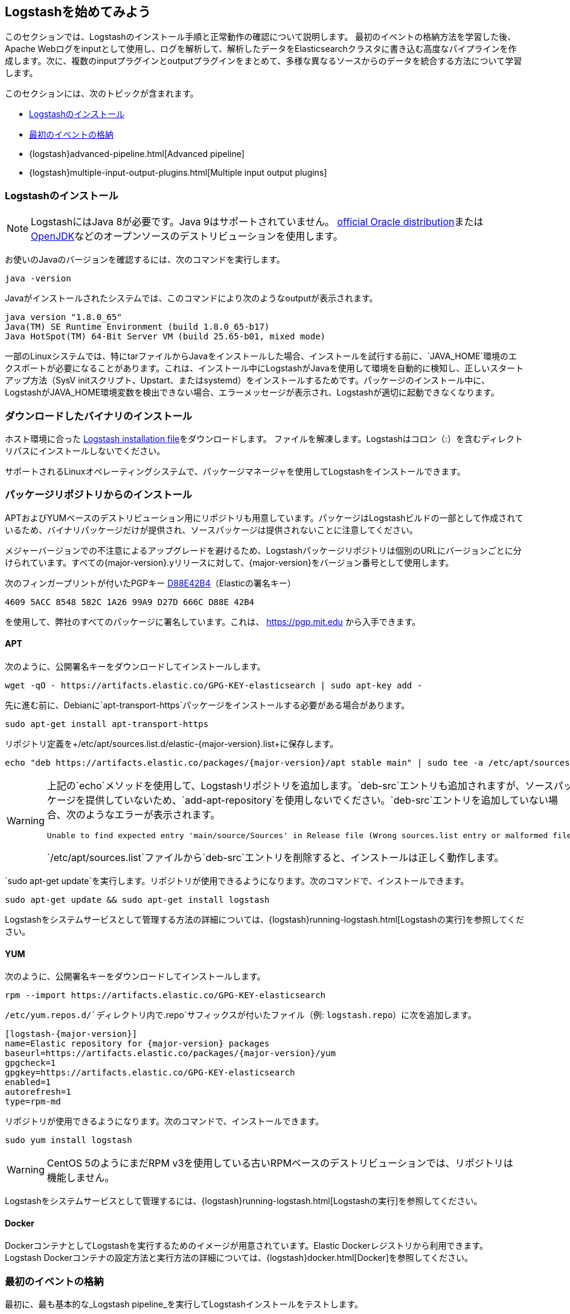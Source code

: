 [[getting-started-with-logstash]]
== Logstashを始めてみよう

このセクションでは、Logstashのインストール手順と正常動作の確認について説明します。
最初のイベントの格納方法を学習した後、Apache Webログをinputとして使用し、ログを解析して、解析したデータをElasticsearchクラスタに書き込む高度なパイプラインを作成します。次に、複数のinputプラグインとoutputプラグインをまとめて、多様な異なるソースからのデータを統合する方法について学習します。

このセクションには、次のトピックが含まれます。

* <<installing-logstash>>
* <<first-event>>
* {logstash}advanced-pipeline.html[Advanced pipeline]
* {logstash}multiple-input-output-plugins.html[Multiple input output plugins]

[[installing-logstash]]
=== Logstashのインストール

NOTE: LogstashにはJava 8が必要です。Java 9はサポートされていません。 http://www.oracle.com/technetwork/java/javase/downloads/index.html[official Oracle distribution]または http://openjdk.java.net/[OpenJDK]などのオープンソースのデストリビューションを使用します。

お使いのJavaのバージョンを確認するには、次のコマンドを実行します。

[source,shell]
java -version

Javaがインストールされたシステムでは、このコマンドにより次のようなoutputが表示されます。

[source,shell]
java version "1.8.0_65"
Java(TM) SE Runtime Environment (build 1.8.0_65-b17)
Java HotSpot(TM) 64-Bit Server VM (build 25.65-b01, mixed mode)

一部のLinuxシステムでは、特にtarファイルからJavaをインストールした場合、インストールを試行する前に、`JAVA_HOME`環境のエクスポートが必要になることがあります。これは、インストール中にLogstashがJavaを使用して環境を自動的に検知し、正しいスタートアップ方法（SysV initスクリプト、Upstart、またはsystemd）をインストールするためです。パッケージのインストール中に、LogstashがJAVA_HOME環境変数を検出できない場合、エラーメッセージが表示され、Logstashが適切に起動できなくなります。

[float]
[[installing-binary]]
=== ダウンロードしたバイナリのインストール

ホスト環境に合った https://www.elastic.co/downloads/logstash[Logstash installation file]をダウンロードします。
ファイルを解凍します。Logstashはコロン（:）を含むディレクトリパスにインストールしないでください。

サポートされるLinuxオペレーティングシステムで、パッケージマネージャを使用してLogstashをインストールできます。

[float]
[[package-repositories]]
=== パッケージリポジトリからのインストール

APTおよびYUMベースのデストリビューション用にリポジトリも用意しています。パッケージはLogstashビルドの一部として作成されているため、バイナリパッケージだけが提供され、ソースパッケージは提供されないことに注意してください。

メジャーバージョンでの不注意によるアップグレードを避けるため、Logstashパッケージリポジトリは個別のURLにバージョンごとに分けられています。すべての{major-version}.yリリースに対して、{major-version}をバージョン番号として使用します。

次のフィンガープリントが付いたPGPキー https://pgp.mit.edu/pks/lookup?op=vindex&search=0xD27D666CD88E42B4[D88E42B4]（Elasticの署名キー）

    4609 5ACC 8548 582C 1A26 99A9 D27D 666C D88E 42B4

を使用して、弊社のすべてのパッケージに署名しています。これは、 https://pgp.mit.edu から入手できます。

[float]
==== APT

ifeval::["{release-state}"=="unreleased"]

バージョン{logstash_version}のLogstashはまだリリースされていません。

endif::[]

ifeval::["{release-state}"!="unreleased"]

次のように、公開署名キーをダウンロードしてインストールします。

[source,sh]
--------------------------------------------------
wget -qO - https://artifacts.elastic.co/GPG-KEY-elasticsearch | sudo apt-key add -
--------------------------------------------------

先に進む前に、Debianに`apt-transport-https`パッケージをインストールする必要がある場合があります。

[source,sh]
--------------------------------------------------
sudo apt-get install apt-transport-https
--------------------------------------------------

リポジトリ定義を+/etc/apt/sources.list.d/elastic-{major-version}.list+に保存します。

["source","sh",subs="attributes,callouts"]
--------------------------------------------------
echo "deb https://artifacts.elastic.co/packages/{major-version}/apt stable main" | sudo tee -a /etc/apt/sources.list.d/elastic-{major-version}.list
--------------------------------------------------

[WARNING]
==================================================
上記の`echo`メソッドを使用して、Logstashリポジトリを追加します。`deb-src`エントリも追加されますが、ソースパッケージを提供していないため、`add-apt-repository`を使用しないでください。`deb-src`エントリを追加していない場合、次のようなエラーが表示されます。

    Unable to find expected entry 'main/source/Sources' in Release file (Wrong sources.list entry or malformed file)

`/etc/apt/sources.list`ファイルから`deb-src`エントリを削除すると、インストールは正しく動作します。
==================================================

`sudo apt-get update`を実行します。リポジトリが使用できるようになります。次のコマンドで、インストールできます。

[source,sh]
--------------------------------------------------
sudo apt-get update && sudo apt-get install logstash
--------------------------------------------------

Logstashをシステムサービスとして管理する方法の詳細については、&#8203;{logstash}running-logstash.html[Logstashの実行]&#8203;を参照してください。

endif::[]

[float]
==== YUM

ifeval::["{release-state}"=="unreleased"]

バージョン{logstash_version}のLogstashはまだリリースされていません。

endif::[]

ifeval::["{release-state}"!="unreleased"]

次のように、公開署名キーをダウンロードしてインストールします。

[source,sh]
--------------------------------------------------
rpm --import https://artifacts.elastic.co/GPG-KEY-elasticsearch
--------------------------------------------------

`/etc/yum.repos.d/`ディレクトリ内で`.repo`サフィックスが付いたファイル（例: `logstash.repo`）に次を追加します。

["source","sh",subs="attributes,callouts"]
--------------------------------------------------
[logstash-{major-version}]
name=Elastic repository for {major-version} packages
baseurl=https://artifacts.elastic.co/packages/{major-version}/yum
gpgcheck=1
gpgkey=https://artifacts.elastic.co/GPG-KEY-elasticsearch
enabled=1
autorefresh=1
type=rpm-md
--------------------------------------------------

リポジトリが使用できるようになります。次のコマンドで、インストールできます。

[source,sh]
--------------------------------------------------
sudo yum install logstash
--------------------------------------------------

WARNING: CentOS 5のようにまだRPM v3を使用している古いRPMベースのデストリビューションでは、リポジトリは機能しません。

Logstashをシステムサービスとして管理するには、&#8203;{logstash}running-logstash.html[Logstashの実行]&#8203;を参照してください。

endif::[]

==== Docker

DockerコンテナとしてLogstashを実行するためのイメージが用意されています。Elastic Dockerレジストリから利用できます。Logstash Dockerコンテナの設定方法と実行方法の詳細については、&#8203;{logstash}docker.html[Docker]&#8203;を参照してください。

[[first-event]]
=== 最初のイベントの格納

最初に、最も基本的な_Logstash pipeline_を実行してLogstashインストールをテストします。

Logstash pipelineには、`input`と`output`という2つの必須要素と、`filter`という1つのオプション要素があります。inputプラグインはソースからデータを取得し、filterプラグインは指定どおりにデータを変更し、outputプラグインはデータを出力先に書き込みます。

//TODO: REPLACE WITH NEW IMAGE

image::static/images/basic_logstash_pipeline.png[]

Logstashインストールをテストするには、最も基本的なLogstash pipelineを実行します。例:

["source","sh",subs="attributes"]
--------------------------------------------------
cd logstash-{logstash_version}
bin/logstash -e 'input { stdin { } } output { stdout {} }'
--------------------------------------------------

NOTE: `bin`ディレクトリのロケーションはプラットフォームにより異なります。お使いのシステムで`bin\logstash`の場所を見つけるには、&#8203;{logstash}dir-layout.html[dir layout]&#8203;を参照してください。

`-e`フラグを使用すると、コマンドラインから設定ディレクトリを指定できます。コマンドラインで設定を指定すると、繰り返しの間にファイルを編集しなくても、設定をすばやくテストできます。
例のパイプラインは、標準input`stdin`のinputを使用し、そのinputを標準output`stdout`に構造化された形式で移します。

Logstashの起動後、「Pipeline main started」と表示されるまで待って、コマンドプロンプトに`hello world`と入力します。

[source,shell]
hello world
2013-11-21T01:22:14.405+0000 0.0.0.0 hello world

Logstashは、メッセージにタイムスタンプとIPアドレス情報を追加します。Logstashの稼働中にシェルで*CTRL-D*コマンドを発行して、Logstashを終了します。 

おめでとうございます! 基本的なLogstash pipelineを作成し、実行しました。次は、より現実的なパイプラインの作成方法について学習します。
